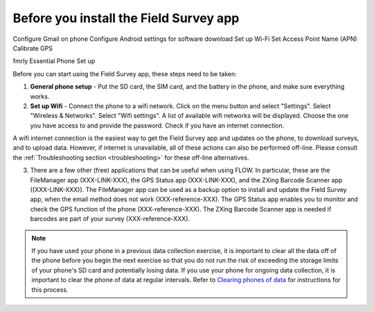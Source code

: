 Before you install the Field Survey app
=======================================

Configure Gmail on phone
Configure Android settings for software download
Set up Wi-Fi
Set Access Point Name (APN)
Calibrate GPS




fmrly Essential Phone Set up

Before you can start using the Field Survey app, these steps need to be taken:

1. **General phone setup** - Put the SD card, the SIM card, and the battery in the phone, and make sure everything works.
	
2. **Set up Wifi** - Connect the phone to a wifi network. Click on the menu button and select "Settings". Select "Wireless & Networks". Select "Wifi settings". A list of available wifi networks will be displayed. Choose the one you have access to and provide the password. Check if you have an internet connection.
	
A wifi internet connection is the easiest way to get the Field Survey app and updates on the phone, to download surveys, and to upload data. However, if internet is unavailable, all of these actions can also be performed off-line. Please consult the :ref:`Troubleshooting section <troubleshooting>` for these off-line alternatives.

3. There are a few other (free) applications that can be useful when using FLOW. In particular, these are the FileManager app (XXX-LINK-XXX), the GPS Status app (XXX-LINK-XXX), and the ZXing Barcode Scanner app ((XXX-LINK-XXX)). The FileManager app can be used as a backup option to install and update the Field Survey app, when the email method does not work (XXX-reference-XXX). The GPS Status app enables you to monitor and check the GPS function of the phone (XXX-reference-XXX). The ZXing Barcode Scanner app is needed if barcodes are part of your survey (XXX-reference-XXX).

.. note::
	If you have used your phone in a previous data collection exercise, it is important to clear all the data off of the phone before you begin the next exercise so that you do not run the risk of exceeding the storage limits of your phone's SD card and potentially losing data. If you use your phone for ongoing data collection, it is important to clear the phone of data at regular intervals. Refer to `Clearing phones of data <http://flow.readthedocs.org/en/latest/docs/topic/fieldapp/2-preparing-phone/2-9-clearing-phone-data.html>`_ for instructions for this process.
	